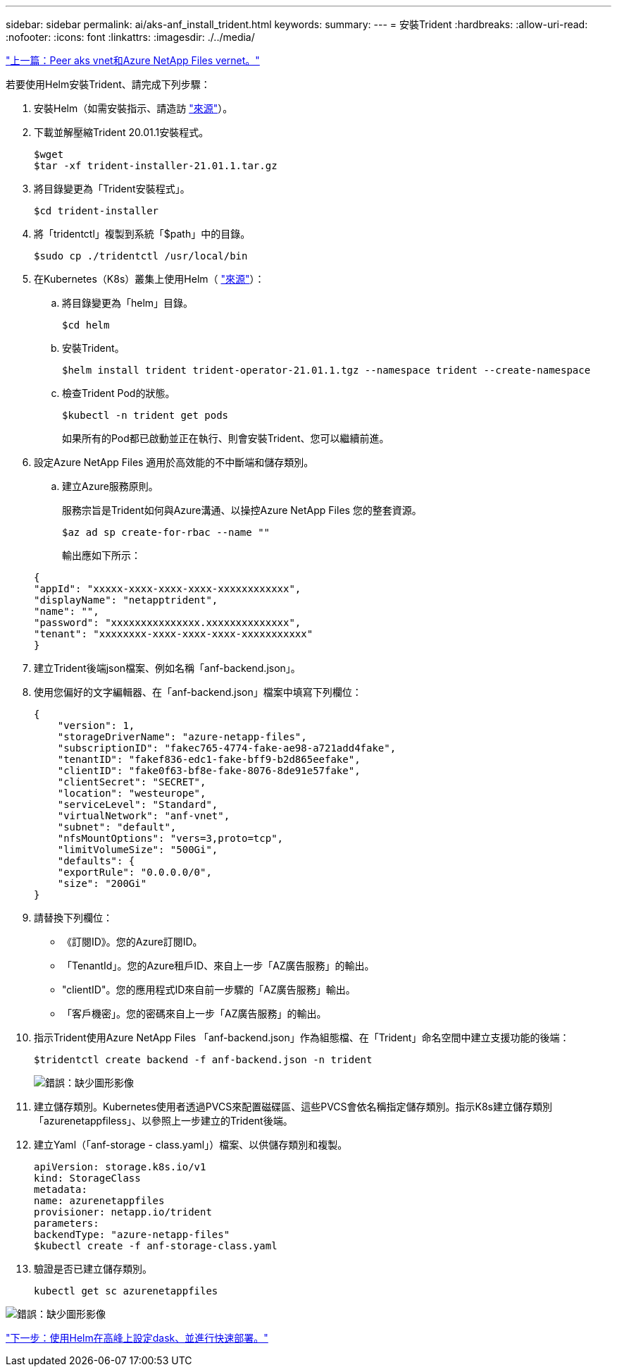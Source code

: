 ---
sidebar: sidebar 
permalink: ai/aks-anf_install_trident.html 
keywords:  
summary:  
---
= 安裝Trident
:hardbreaks:
:allow-uri-read: 
:nofooter: 
:icons: font
:linkattrs: 
:imagesdir: ./../media/


link:aks-anf_peer_aks_vnet_and_azure_netapp_files_vnet.html["上一篇：Peer aks vnet和Azure NetApp Files vernet。"]

若要使用Helm安裝Trident、請完成下列步驟：

. 安裝Helm（如需安裝指示、請造訪 https://helm.sh/docs/intro/install/["來源"^]）。
. 下載並解壓縮Trident 20.01.1安裝程式。
+
....
$wget
$tar -xf trident-installer-21.01.1.tar.gz
....
. 將目錄變更為「Trident安裝程式」。
+
....
$cd trident-installer
....
. 將「tridentctl」複製到系統「$path」中的目錄。
+
....
$sudo cp ./tridentctl /usr/local/bin
....
. 在Kubernetes（K8s）叢集上使用Helm（ https://scaleoutsean.github.io/2021/02/02/trident-21.01-install-with-helm-on-netapp-hci.html["來源"^]）：
+
.. 將目錄變更為「helm」目錄。
+
....
$cd helm
....
.. 安裝Trident。
+
....
$helm install trident trident-operator-21.01.1.tgz --namespace trident --create-namespace
....
.. 檢查Trident Pod的狀態。
+
....
$kubectl -n trident get pods
....
+
如果所有的Pod都已啟動並正在執行、則會安裝Trident、您可以繼續前進。



. 設定Azure NetApp Files 適用於高效能的不中斷端和儲存類別。
+
.. 建立Azure服務原則。
+
服務宗旨是Trident如何與Azure溝通、以操控Azure NetApp Files 您的整套資源。

+
....
$az ad sp create-for-rbac --name ""
....
+
輸出應如下所示：

+
....
{
"appId": "xxxxx-xxxx-xxxx-xxxx-xxxxxxxxxxxx", 
"displayName": "netapptrident", 
"name": "", 
"password": "xxxxxxxxxxxxxxx.xxxxxxxxxxxxxx", 
"tenant": "xxxxxxxx-xxxx-xxxx-xxxx-xxxxxxxxxxx"
} 
....


. 建立Trident後端json檔案、例如名稱「anf-backend.json」。
. 使用您偏好的文字編輯器、在「anf-backend.json」檔案中填寫下列欄位：
+
....
{
    "version": 1,
    "storageDriverName": "azure-netapp-files",
    "subscriptionID": "fakec765-4774-fake-ae98-a721add4fake",
    "tenantID": "fakef836-edc1-fake-bff9-b2d865eefake",
    "clientID": "fake0f63-bf8e-fake-8076-8de91e57fake",
    "clientSecret": "SECRET",
    "location": "westeurope",
    "serviceLevel": "Standard",
    "virtualNetwork": "anf-vnet",
    "subnet": "default",
    "nfsMountOptions": "vers=3,proto=tcp",
    "limitVolumeSize": "500Gi",
    "defaults": {
    "exportRule": "0.0.0.0/0",
    "size": "200Gi"
}
....
. 請替換下列欄位：
+
** 《訂閱ID》。您的Azure訂閱ID。
** 「TenantId」。您的Azure租戶ID、來自上一步「AZ廣告服務」的輸出。
** "clientID"。您的應用程式ID來自前一步驟的「AZ廣告服務」輸出。
** 「客戶機密」。您的密碼來自上一步「AZ廣告服務」的輸出。


. 指示Trident使用Azure NetApp Files 「anf-backend.json」作為組態檔、在「Trident」命名空間中建立支援功能的後端：
+
....
$tridentctl create backend -f anf-backend.json -n trident
....
+
image:aks-anf_image8.png["錯誤：缺少圖形影像"]

. 建立儲存類別。Kubernetes使用者透過PVCS來配置磁碟區、這些PVCS會依名稱指定儲存類別。指示K8s建立儲存類別「azurenetappfiless」、以參照上一步建立的Trident後端。
. 建立Yaml（「anf-storage - class.yaml」）檔案、以供儲存類別和複製。
+
....
apiVersion: storage.k8s.io/v1
kind: StorageClass
metadata:
name: azurenetappfiles
provisioner: netapp.io/trident
parameters:
backendType: "azure-netapp-files"
$kubectl create -f anf-storage-class.yaml
....
. 驗證是否已建立儲存類別。
+
....
kubectl get sc azurenetappfiles
....


image:aks-anf_image9.png["錯誤：缺少圖形影像"]

link:aks-anf_set_up_dask_with_rapids_deployment_on_aks_using_helm.html["下一步：使用Helm在高峰上設定dask、並進行快速部署。"]
